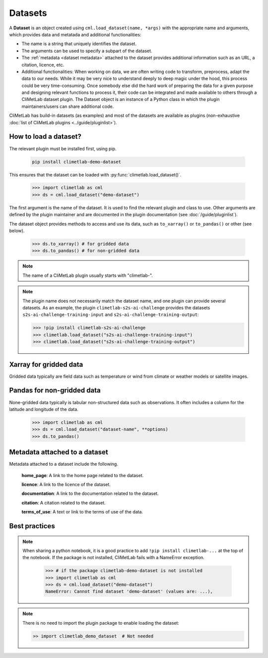 .. _datasets:

Datasets
========

A **Dataset** is an object created using ``cml.load_dataset(name, *args)`` with
the appropriate name and arguments,
which provides data and metatada and additional functionalities:

- The name is a string that uniquely identifies the dataset.
- The arguments can be used to specify a subpart of the dataset.
- The :ref:`metadata <dataset metadata>` attached to the dataset provides
  additional information such as an URL, a citation, licence, etc.
- Additional functionalities:
  When working on data, we are often writing code to transform, preprocess,
  adapt the data to our needs.
  While it may be very nice to understand deeply to deep magic under the
  hood, this process could be very time-consuming.
  Once somebody else did the hard work of preparing the data for a given
  purpose and designing relevant functions to process it, their code can
  be integrated and made available to others through a CliMetLab dataset
  plugin.
  The Dataset object is an instance of a Python class in which
  the plugin maintainers/users can share additional code.


CliMetLab has build-in datasets (as examples) and most of the datasets are
available as plugins (non-exhaustive
:doc:`list of CliMetLab plugins <../guide/pluginlist>`).


.. _accessing_data:

How to load a dataset?
----------------------

The relevant plugin must be installed first, using pip.

    .. code-block:: bash

        pip install climetlab-demo-dataset

This ensures that the dataset can be loaded with
:py:func:`climetlab.load_dataset()`.

    .. code-block:: python

        >>> import climetlab as cml
        >>> ds = cml.load_dataset("demo-dataset")

The first argument is the name of the dataset.
It is used to find the relevant plugin and class to use.
Other arguments are defined by the plugin maintainer and are
documented in the plugin documentation (see :doc:`/guide/pluginlist`).

The dataset object provides methods to access and use its data, such as
``to_xarray()`` or ``to_pandas()`` or other (see below).

    .. code-block:: python

        >>> ds.to_xarray() # for gridded data
        >>> ds.to_pandas() # for non-gridded data

.. note::

    The name of a CliMetLab plugin usually starts with "climetlab-".

.. note::

    The plugin name does not necessarily match the dataset name, and one plugin
    can provide several datasets.
    As an example, the plugin ``climetlab-s2s-ai-challenge`` provides
    the datasets ``s2s-ai-challenge-training-input`` and
    ``s2s-ai-challenge-training-output``:

    .. code-block:: ipython

        >>> !pip install climetlab-s2s-ai-challenge
        >>> climetlab.load_dataset("s2s-ai-challenge-training-input")
        >>> climetlab.load_dataset("s2s-ai-challenge-training-output")

Xarray for gridded data
-----------------------

Gridded data typically are field data such as temperature or wind
from climate or weather models or satellite images.

    .. doctest::

        >>> import climetlab as cml
        >>> ds = cml.load_dataset("demo-dataset")
        >>> ds.to_xarray()
        <xarray.Dataset>
        Dimensions:    (latitude: 181, longitude: 360)
        Coordinates:
          * longitude  (longitude) float64 -180.0 -179.0 -178.0 ... 177.0 178.0 179.0
          * latitude   (latitude) float64 90.0 89.0 88.0 87.0 ... -88.0 -89.0 -90.0
        Data variables:
            t2m        (latitude, longitude) float64 273.1 273.3 273.5 ... 250.7 250.6



Pandas for non-gridded data
---------------------------

None-gridded data typically is tabular non-structured data such as
observations.
It often includes a column for the latitude and longitude of the data.

    .. code-block:: python

        >>> import climetlab as cml
        >>> ds = cml.load_dataset("dataset-name", **options)
        >>> ds.to_pandas()


.. _dataset metadata:

Metadata attached to a dataset
------------------------------

Metadata attached to a dataset include the following.

    **home_page**: A link to the home page related to the dataset.

    **licence**: A link to the licence of the dataset.

    **documentation**: A link to the documentation related to the dataset.

    **citation**: A citation related to the dataset.

    **terms_of_use**: A text or link to the terms of use of the data.

    .. doctest::

        >>> import climetlab as cml
        >>> ds = cml.load_dataset("demo-dataset")
        >>> ds.home_page
        'https://github.com/ecmwf/climetlab-demo-dataset'
        >>> ds.documentation
        'Generates a dummy temperature field'


Best practices
--------------
.. note::
    When sharing a python notebook, it is a good practice to add
    ``!pip install climetlab-...`` at the top of the notebook.
    If the package is not installed, CliMetLab fails with a NameError
    exception.

        .. code-block:: python

            >>> # if the package climetlab-demo-dataset is not installed
            >>> import climetlab as cml
            >>> ds = cml.load_dataset("demo-dataset")
            NameError: Cannot find dataset 'demo-dataset' (values are: ...),


.. note::

    There is no need to import the plugin package to enable
    loading the dataset:

    .. code-block:: ipython

        >> import climetlab_demo_dataset  # Not needed